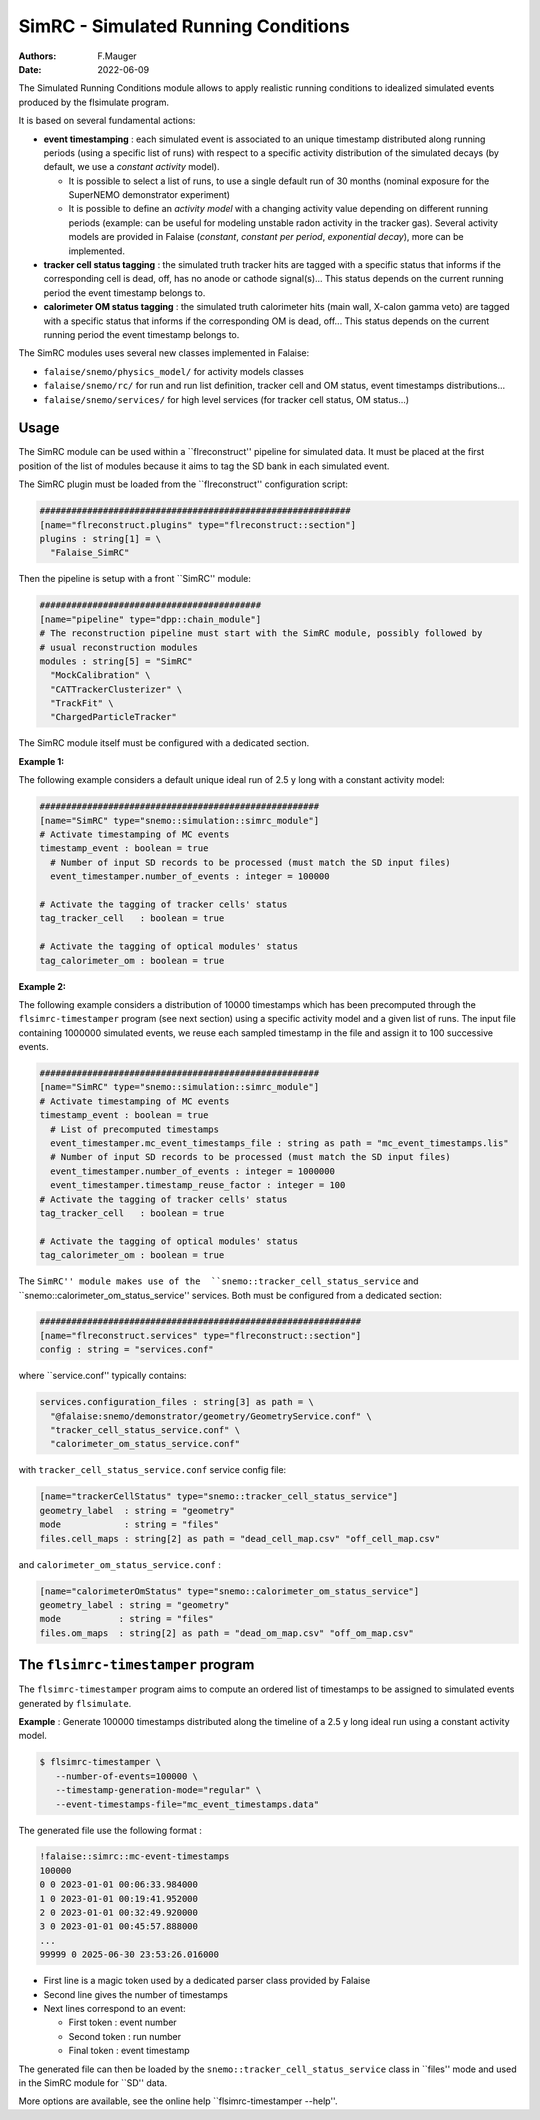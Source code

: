 ========================================================
SimRC - Simulated Running Conditions
========================================================

:authors: F.Mauger
:date: 2022-06-09

The  Simulated Running  Conditions  module allows  to apply  realistic
running  conditions  to idealized  simulated  events  produced by  the
flsimulate program.

It is based on several fundamental actions:

- **event timestamping**  : each simulated  event is associated  to an
  unique timestamp distributed along running periods (using a specific
  list of  runs) with respect  to a specific activity  distribution of
  the  simulated decays  (by  default, we  use  a *constant  activity*
  model).
  
  - It is possible to  select a list of runs,  to use a single
    default  run of  30  months (nominal  exposure  for the  SuperNEMO
    demonstrator experiment)
  - It  is possible  to define  an  *activity model*  with a  changing
    activity value  depending on  different running  periods (example:
    can be useful for modeling  unstable radon activity in the tracker
    gas). Several activity models are provided in Falaise (*constant*,
    *constant  per   period*,  *exponential   decay*),  more   can  be
    implemented.
  
- **tracker cell status  tagging** : the simulated  truth tracker hits
  are tagged with a specific  status that informs if the corresponding
  cell is dead, off, has no anode or cathode signal(s)...  This status
  depends on  the current running  period the event  timestamp belongs
  to.
- **calorimeter OM status tagging**  : the simulated truth calorimeter
  hits  (main wall,  X-calon gamma  veto) are  tagged with  a specific
  status that  informs if the  corresponding OM is dead,  off...  This
  status depends  on the  current running  period the  event timestamp
  belongs to.
       
The SimRC modules uses several new classes implemented in Falaise:

* ``falaise/snemo/physics_model/`` for activity models classes
* ``falaise/snemo/rc/`` for run and  run list definition, tracker cell
  and OM status, event timestamps distributions...
* ``falaise/snemo/services/``  for high  level  services (for  tracker
  cell status, OM status...)

Usage
=====


The SimRC module  can be used within a  ``flreconstruct'' pipeline for
simulated data.  It  must be placed at the first  position of the list
of modules because it aims to tag the SD bank in each simulated event.

The SimRC plugin must be loaded from the ``flreconstruct'' configuration script:

.. code::

   ###########################################################
   [name="flreconstruct.plugins" type="flreconstruct::section"]
   plugins : string[1] = \
     "Falaise_SimRC"
..

Then the pipeline is setup with a front ``SimRC'' module:

.. code::

   ##########################################
   [name="pipeline" type="dpp::chain_module"]
   # The reconstruction pipeline must start with the SimRC module, possibly followed by
   # usual reconstruction modules
   modules : string[5] = "SimRC" 
     "MockCalibration" \
     "CATTrackerClusterizer" \
     "TrackFit" \
     "ChargedParticleTracker" 
..

The SimRC module itself must be configured with a dedicated section.

**Example 1:**

The following  example considers a default  unique ideal run of  2.5 y
long with a constant activity model:

.. code::

   #####################################################
   [name="SimRC" type="snemo::simulation::simrc_module"]
   # Activate timestamping of MC events
   timestamp_event : boolean = true
     # Number of input SD records to be processed (must match the SD input files)
     event_timestamper.number_of_events : integer = 100000
     
   # Activate the tagging of tracker cells' status
   tag_tracker_cell   : boolean = true

   # Activate the tagging of optical modules' status
   tag_calorimeter_om : boolean = true
..


**Example  2:**

The  following example  considers a  distribution of  10000 timestamps
which has been precomputed through the ``flsimrc-timestamper`` program
(see next section) using a specific activity model and a given list of
runs. The  input file  containing 1000000  simulated events,  we reuse
each sampled  timestamp in the  file and  assign it to  100 successive
events.

.. code::

   #####################################################
   [name="SimRC" type="snemo::simulation::simrc_module"]
   # Activate timestamping of MC events
   timestamp_event : boolean = true
     # List of precomputed timestamps
     event_timestamper.mc_event_timestamps_file : string as path = "mc_event_timestamps.lis"
     # Number of input SD records to be processed (must match the SD input files)
     event_timestamper.number_of_events : integer = 1000000
     event_timestamper.timestamp_reuse_factor : integer = 100
   # Activate the tagging of tracker cells' status
   tag_tracker_cell   : boolean = true

   # Activate the tagging of optical modules' status
   tag_calorimeter_om : boolean = true
..

The ``SimRC'' module makes use of the  ``snemo::tracker_cell_status_service``
and ``snemo::calorimeter_om_status_service'' services. Both must be configured
from a dedicated section:


.. code::

   #############################################################
   [name="flreconstruct.services" type="flreconstruct::section"]
   config : string = "services.conf"
..

where ``service.conf'' typically contains:

.. code::
   
   services.configuration_files : string[3] as path = \
     "@falaise:snemo/demonstrator/geometry/GeometryService.conf" \
     "tracker_cell_status_service.conf" \
     "calorimeter_om_status_service.conf"
..

with ``tracker_cell_status_service.conf`` service config file:

.. code::

   [name="trackerCellStatus" type="snemo::tracker_cell_status_service"]
   geometry_label  : string = "geometry"
   mode            : string = "files"
   files.cell_maps : string[2] as path = "dead_cell_map.csv" "off_cell_map.csv"
..

and ``calorimeter_om_status_service.conf`` :

.. code::

   [name="calorimeterOmStatus" type="snemo::calorimeter_om_status_service"]
   geometry_label : string = "geometry"
   mode           : string = "files"
   files.om_maps  : string[2] as path = "dead_om_map.csv" "off_om_map.csv"
..





The ``flsimrc-timestamper`` program
====================================

The ``flsimrc-timestamper`` program aims to compute an ordered list of
timestamps   to  be   assigned  to   simulated  events   generated  by
``flsimulate``.

**Example** : Generate 100000 timestamps distributed along the timeline
of a 2.5 y long ideal run using a constant activity model.

.. code:: shell

   $ flsimrc-timestamper \
      --number-of-events=100000 \
      --timestamp-generation-mode="regular" \
      --event-timestamps-file="mc_event_timestamps.data" 
..

The generated file use the following format :

.. code::

   !falaise::simrc::mc-event-timestamps
   100000
   0 0 2023-01-01 00:06:33.984000
   1 0 2023-01-01 00:19:41.952000
   2 0 2023-01-01 00:32:49.920000
   3 0 2023-01-01 00:45:57.888000
   ...
   99999 0 2025-06-30 23:53:26.016000
..

* First line is a magic token used by a dedicated parser class provided by Falaise
* Second line gives the number of timestamps
* Next lines correspond to an event:

  - First token : event number
  - Second token : run number
  - Final token : event timestamp

The generated file can then be loaded by the ``snemo::tracker_cell_status_service`` class
in ``files'' mode and used in the SimRC module for ``SD'' data.

    
More options are available, see the online help ``flsimrc-timestamper --help''.


.. end
   
